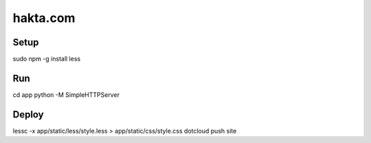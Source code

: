 hakta.com
=========

Setup
-----

sudo npm -g install less 


Run
---

cd app
python -M SimpleHTTPServer 


Deploy
-----

lessc -x app/static/less/style.less > app/static/css/style.css
dotcloud push site
